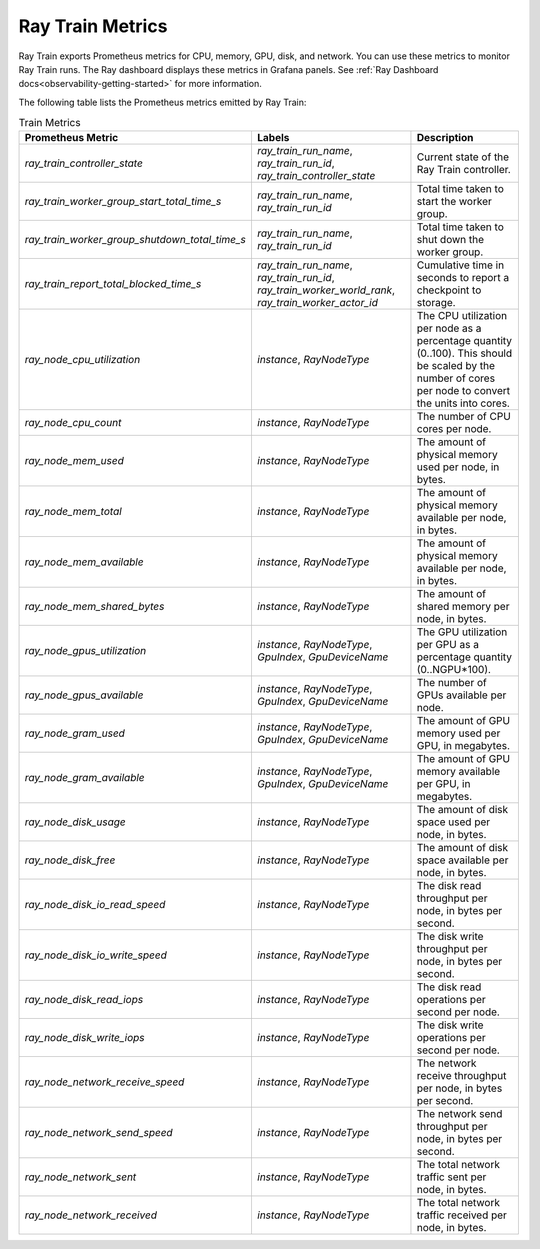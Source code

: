 .. _train-metrics:

Ray Train Metrics
-----------------
Ray Train exports Prometheus metrics for CPU, memory, GPU, disk, and network. You can use these metrics to monitor Ray Train runs.
The Ray dashboard displays these metrics in Grafana panels. See :ref:`Ray Dashboard docs<observability-getting-started>` for more information.

The following table lists the Prometheus metrics emitted by Ray Train:

.. list-table:: Train Metrics
    :header-rows: 1

    * - Prometheus Metric
      - Labels
      - Description
    * - `ray_train_controller_state`
      - `ray_train_run_name`, `ray_train_run_id`, `ray_train_controller_state`
      - Current state of the Ray Train controller.
    * - `ray_train_worker_group_start_total_time_s`
      - `ray_train_run_name`, `ray_train_run_id`
      - Total time taken to start the worker group.
    * - `ray_train_worker_group_shutdown_total_time_s`
      - `ray_train_run_name`, `ray_train_run_id`
      - Total time taken to shut down the worker group.
    * - `ray_train_report_total_blocked_time_s`
      - `ray_train_run_name`, `ray_train_run_id`, `ray_train_worker_world_rank`, `ray_train_worker_actor_id`
      - Cumulative time in seconds to report a checkpoint to storage.
    * - `ray_node_cpu_utilization`
      - `instance`, `RayNodeType`
      - The CPU utilization per node as a percentage quantity (0..100). This should be scaled by the number of cores per node to convert the units into cores.
    * - `ray_node_cpu_count`
      - `instance`, `RayNodeType`
      - The number of CPU cores per node.
    * - `ray_node_mem_used`
      - `instance`, `RayNodeType`
      - The amount of physical memory used per node, in bytes.
    * - `ray_node_mem_total`
      - `instance`, `RayNodeType`
      - The amount of physical memory available per node, in bytes.
    * - `ray_node_mem_available`
      - `instance`, `RayNodeType`
      - The amount of physical memory available per node, in bytes.
    * - `ray_node_mem_shared_bytes`
      - `instance`, `RayNodeType`
      - The amount of shared memory per node, in bytes.
    * - `ray_node_gpus_utilization`
      - `instance`, `RayNodeType`, `GpuIndex`, `GpuDeviceName`
      - The GPU utilization per GPU as a percentage quantity (0..NGPU*100).
    * - `ray_node_gpus_available`
      - `instance`, `RayNodeType`, `GpuIndex`, `GpuDeviceName`
      - The number of GPUs available per node.
    * - `ray_node_gram_used`
      - `instance`, `RayNodeType`, `GpuIndex`, `GpuDeviceName`
      - The amount of GPU memory used per GPU, in megabytes.
    * - `ray_node_gram_available`
      - `instance`, `RayNodeType`, `GpuIndex`, `GpuDeviceName`
      - The amount of GPU memory available per GPU, in megabytes.
    * - `ray_node_disk_usage`
      - `instance`, `RayNodeType`
      - The amount of disk space used per node, in bytes.
    * - `ray_node_disk_free`
      - `instance`, `RayNodeType`
      - The amount of disk space available per node, in bytes.
    * - `ray_node_disk_io_read_speed`
      - `instance`, `RayNodeType`
      - The disk read throughput per node, in bytes per second.
    * - `ray_node_disk_io_write_speed`
      - `instance`, `RayNodeType`
      - The disk write throughput per node, in bytes per second.
    * - `ray_node_disk_read_iops`
      - `instance`, `RayNodeType`
      - The disk read operations per second per node.
    * - `ray_node_disk_write_iops`
      - `instance`, `RayNodeType`
      - The disk write operations per second per node.
    * - `ray_node_network_receive_speed`
      - `instance`, `RayNodeType`
      - The network receive throughput per node, in bytes per second.
    * - `ray_node_network_send_speed`
      - `instance`, `RayNodeType`
      - The network send throughput per node, in bytes per second.
    * - `ray_node_network_sent`
      - `instance`, `RayNodeType`
      - The total network traffic sent per node, in bytes.
    * - `ray_node_network_received`
      - `instance`, `RayNodeType`
      - The total network traffic received per node, in bytes.